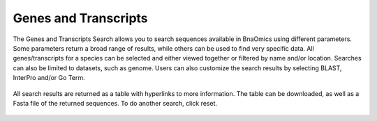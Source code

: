 Genes and Transcripts
=====================

The Genes and Transcripts Search allows you to search sequences
available in BnaOmics using different parameters. Some parameters return
a broad range of results, while others can be used to find very specific
data. All genes/transcripts for a species can be selected and either
viewed together or filtered by name and/or location. Searches can also
be limited to datasets, such as genome. Users can also customize the
search results by selecting BLAST, InterPro and/or Go Term.

.. figure:: /_static/search-gene-1.png
   :alt: 

All search results are returned as a table with hyperlinks to more
information. The table can be downloaded, as well as a Fasta file of the
returned sequences. To do another search, click reset.

.. figure:: /_static/search-gene-2.png
   :alt: 

.. figure:: /_static/search-gene-3.png
   :alt: 
